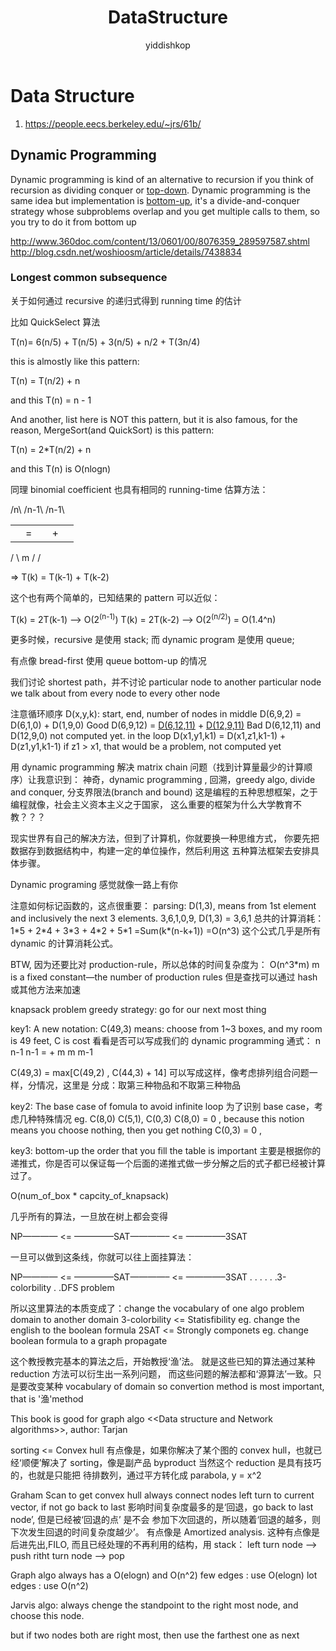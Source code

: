 # -*- org-export-babel-evaluate: nil -*-
#+PROPERTY: header-args :eval never-export
#+PROPERTY: header-args:python :session DataStructure
#+PROPERTY: header-args:ipython :session DataStructure
#+HTML_HEAD: <link rel="stylesheet" type="text/css" href="/home/yiddi/git_repos/YIDDI_org_export_theme/theme/org-nav-theme.css" >
#+HTML_HEAD: <script src="https://hypothes.is/embed.js" async></script>
#+HTML_HEAD: <script type="application/json" class="js-hypothesis-config">
#+HTML_HEAD: <script src="https://cdn.mathjax.org/mathjax/latest/MathJax.js?config=TeX-AMS-MML_HTMLorMML"></script>
#+OPTIONS: html-link-use-abs-url:nil html-postamble:nil html-preamble:t
#+OPTIONS: H:3 num:nil ^:nil _:nil tags:not-in-toc
#+TITLE: DataStructure
#+AUTHOR: yiddishkop
#+EMAIL: [[mailto:yiddishkop@163.com][yiddi's email]]
#+TAGS: {PKGIMPT(i) DATAVIEW(v) DATAPREP(p) GRAPHBUILD(b) GRAPHCOMPT(c)} LINAGAPI(a) PROBAPI(b) MATHFORM(f) MLALGO(m)


* Data Structure
:INFO:
1. https://people.eecs.berkeley.edu/~jrs/61b/
:END:

** Dynamic Programming
   Dynamic programming is kind of an alternative to recursion if you think of
   recursion as dividing conquer or _top-down_. Dynamic programming is the same
   idea but implementation is _bottom-up_, it's a divide-and-conquer strategy
   whose subproblems overlap and you get multiple calls to them, so you try to
   do it from bottom up

:Reference:
http://www.360doc.com/content/13/0601/00/8076359_289597587.shtml
http://blog.csdn.net/woshioosm/article/details/7438834
:END:

*** Longest common subsequence
    关于如何通过 recursive 的递归式得到 running time 的估计

    比如 QuickSelect 算法

    T(n)= 6(n/5) + T(n/5) + 3(n/5) + n/2 + T(3n/4)

    this is almostly like this pattern:

    T(n) = T(n/2) + n

    and this T(n) = n - 1

    And another, list here is NOT this pattern, but it is also famous, for the
    reason, MergeSort(and QuickSort) is this pattern:

    T(n) = 2*T(n/2) + n

    and this T(n) is O(nlogn)

    同理 binomial coefficient 也具有相同的 running-time 估算方法：

    /n\     /n-1\     /n-1\
   |   | = |     | + |     |
    \m/     \ m /     \m-1/

    => T(k) = T(k-1) + T(k-2)

    这个也有两个简单的，已知结果的 pattern 可以近似：

    T(k) = 2T(k-1)  -->  O(2^(n-1))
    T(k) = 2T(k-2)  -->  O(2^(n/2)) = O(1.4^n)

    更多时候，recursive 是使用 stack;
    而 dynamic program 是使用 queue;

    有点像 bread-first 使用 queue bottom-up 的情况
    #+DOWNLOADED: /tmp/screenshot.png @ 2017-05-05 10:45:27
    [[file:Data Structure/screenshot_2017-05-05_10-45-27.png]]

    我们讨论 shortest path，并不讨论 particular node to another
    particular node
    we talk about from every node to every other node

    注意循环顺序
    D(x,y,k): start, end, number of nodes in middle
    D(6,9,2) = D(6,1,0) + D(1,9,0) Good
    D(6,9,12) = _D(6,12,11)_ + _D(12,9,11)_ Bad
    D(6,12,11) and D(12,9,0) not computed yet.
    in the loop D(x1,y1,k1) = D(x1,z1,k1-1) + D(z1,y1,k1-1)
    if z1 > x1, that would be a problem, not computed yet

    用 dynamic programming 解决 matrix chain 问题（找到计算量最少的计算顺序）让我意识到：
    神奇，dynamic programming , 回溯，greedy algo, divide and conquer, 分支界限法(branch and bound)
    这是编程的五种思想框架，之于编程就像，社会主义资本主义之于国家，
    这么重要的框架为什么大学教育不教？？？


    现实世界有自己的解决方法，但到了计算机，你就要换一种思维方式，
    你要先把数据存到数据结构中，构建一定的单位操作，然后利用这
    五种算法框架去安排具体步骤。

    Dynamic programing 感觉就像一路上有你

    注意如何标记函数的，这点很重要：
    parsing: D(1,3), means from 1st element and inclusively the next 3 elements.
    3,6,1,0,9, D(1,3) = 3,6,1
    总共的计算消耗：
    1*5 + 2*4 + 3*3 + 4*2 + 5*1
    =Sum(k*(n-k+1))
    =O(n^3)
    这个公式几乎是所有 dynamic 的计算消耗公式。

    BTW, 因为还要比对 production-rule，所以总体的时间复杂度为：
    O(n^3*m) m is a fixed constant---the number of production rules
    但是查找可以通过 hash 或其他方法来加速

    knapsack problem
    greedy strategy: go for our next most thing


    key1: A new notation:
    C(49,3) means: choose from 1~3 boxes, and my room is 49 feet, C is cost
    看看是否可以写成我们的 dynamic programming 通式：
    n   n-1     n-1
      =      +
    m    m      m-1

    C(49,3) = max[C(49,2) , C(44,3) + 14]
    可以写成这样，像考虑排列组合问题一样，分情况，这里是
    分成：取第三种物品和不取第三种物品

    key2: The base case of fomula to avoid infinite loop
    为了识别 base case，考虑几种特殊情况
    eg. C(8,0) C(5,1), C(0,3)
    C(8,0) = 0 , because this notion means you choose nothing, then you get nothing
    C(0,3) = 0 ,

    key3: bottom-up
    the order that you fill the table is important
    主要是根据你的递推式，你是否可以保证每一个后面的递推式做一步分解之后的式子都已经被计算过了。

    O(num_of_box * capcity_of_knapsack)

    几乎所有的算法，一旦放在树上都会变得

    NP------------ <= --------------SAT-------------- <= --------------3SAT

    一旦可以做到这条线，你就可以往上面挂算法：

    NP------------ <= --------------SAT-------------- <= --------------3SAT
    .                                .
    .                                .
    .                                .3-colorbility
    .                                .DFS problem


    所以这里算法的本质变成了：change the vocabulary of one algo problem domain to another domain
    3-colorbility <= Statisfibility
    eg. change the english to the boolean formula
    2SAT <= Strongly componets
    eg. change boolean formula to a graph propagate

    这个教授教完基本的算法之后，开始教授‘渔’法。
    就是这些已知的算法通过某种 reduction 方法可以衍生出一系列问题，
    而这些问题的解法都和‘源算法’一致。只是要改变某种 vocabulary of domain
    so convertion method is most important, that is '渔'method

    This book is good for graph algo
    <<Data structure and Network algorithms>>, author: Tarjan

    sorting <= Convex hull
    有点像是，如果你解决了某个图的 convex hull，也就已经‘顺便’解决了 sorting，像是副产品 byproduct
    当然这个 reduction 是具有技巧的，也就是只能把 待排数列，通过平方转化成 parabola, y = x^2

    #+DOWNLOADED: /tmp/screenshot.png @ 2017-05-08 15:42:44
    [[file:Data Structure/screenshot_2017-05-08_15-42-44.png]]
    Graham Scan to get convex hull
    always connect nodes left turn to current vector, if not go back to last
    影响时间复杂度最多的是‘回退，go back to last node’, 但是已经被‘回退的点’ 是不会
    参加下次回退的，所以随着‘回退的越多，则下次发生回退的时间复杂度越少’。 有点像是
    Amortized analysis.
    这种有点像是后进先出,FILO, 而且已经处理的不再利用的结构，用 stack：
    left turn node --> push
    ritht turn node --> pop

    Graph algo always has a O(elogn) and O(n^2)
    few edges : use O(elogn)
    lot edges : use O(n^2)

    Jarvis algo:
    always chenge the standpoint to the right most node, and choose this node.
    #+DOWNLOADED: /tmp/screenshot.png @ 2017-05-08 16:13:42
    [[file:Data Structure/screenshot_2017-05-08_16-13-42.png]]
    but if two nodes both are right most, then use the farthest one as next
